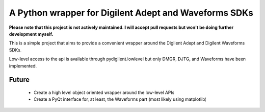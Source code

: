A Python wrapper for Digilent Adept and Waveforms SDKs
======================================================

**Please note that this project is not actively maintained. I will accept pull requests but won't be doing further development myself.**

This is a simple project that aims to provide a convenient
wrapper around the Digilent Adept and Digilent Waveforms
SDKs.

Low-level access to the api is available through pydigilent.lowlevel
but only DMGR, DJTG, and Waveforms have been implemented.

Future
------

	* Create a high level object oriented wrapper around the low-level APIs
	* Create a PyQt interface for, at least, the Waveforms part (most likely using matplotlib)

